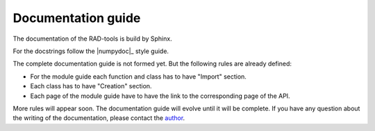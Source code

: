.. _docs_guide:

*******************
Documentation guide
*******************

The documentation of the RAD-tools is build by Sphinx.

For the docstrings follow the |numpydoc|_ style guide.

The complete documentation guide is not formed yet. But the following rules are already defined:

* For the module guide each function and class has to have "Import" section.
* Each class has to have "Creation" section. 
* Each page of the module guide have to have the link to the corresponding page of the API.

More rules will appear soon. The documentation guide will evolve until it will be complete.
If you have any question about the writing of the documentation, please contact the 
`author <https://orcid.org/0000-0002-9924-3576>`_.